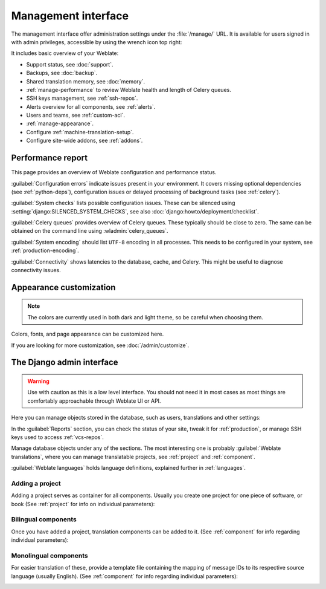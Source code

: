 .. _management-interface:

Management interface
====================

The management interface offer administration settings under the
:file:`/manage/` URL. It is available for users signed in with admin
privileges, accessible by using the wrench icon top right:

.. image:: /screenshots/support.webp

It includes basic overview of your Weblate:

* Support status, see :doc:`support`.
* Backups, see :doc:`backup`.
* Shared translation memory, see :doc:`memory`.
* :ref:`manage-performance` to review Weblate health and length of Celery queues.
* SSH keys management, see :ref:`ssh-repos`.
* Alerts overview for all components, see :ref:`alerts`.
* Users and teams, see :ref:`custom-acl`.
* :ref:`manage-appearance`.
* Configure :ref:`machine-translation-setup`.
* Configure site-wide addons, see :ref:`addons`.

.. _manage-performance:

Performance report
++++++++++++++++++

This page provides an overview of Weblate configuration and performance status.

:guilabel:`Configuration errors` indicate issues present in your environment.
It covers missing optional dependencies (see :ref:`python-deps`), configuration
issues or delayed processing of background tasks (see :ref:`celery`).

:guilabel:`System checks` lists possible configuration issues. These can be
silenced using :setting:`django:SILENCED_SYSTEM_CHECKS`, see also
:doc:`django:howto/deployment/checklist`.

:guilabel:`Celery queues` provides overview of Celery queues. These typically
should be close to zero. The same can be obtained on the command line using
:wladmin:`celery_queues`.

:guilabel:`System encoding` should list ``UTF-8`` encoding in all processes.
This needs to be configured in your system, see :ref:`production-encoding`.

:guilabel:`Connectivity` shows latencies to the database, cache, and Celery.
This might be useful to diagnose connectivity issues.


.. _manage-appearance:

Appearance customization
++++++++++++++++++++++++

.. versionadded:: 4.4

.. note::

   The colors are currently used in both dark and light theme, so be careful
   when choosing them.

Colors, fonts, and page appearance can be customized here.

.. image:: /screenshots/appearance-settings.webp

If you are looking for more customization, see :doc:`/admin/customize`.

.. _admin-interface:

The Django admin interface
++++++++++++++++++++++++++

.. warning::

   Use with caution as this is a low level interface. You should not need it
   in most cases as most things are comfortably approachable through Weblate UI or API.

Here you can manage objects stored in the database, such as users, translations
and other settings:

.. image:: /screenshots/admin.webp

In the :guilabel:`Reports` section, you can check the status of your site, tweak
it for :ref:`production`, or manage SSH keys used to access :ref:`vcs-repos`.

Manage database objects under any of the sections.
The most interesting one is probably :guilabel:`Weblate translations`,
where you can manage translatable projects, see :ref:`project` and :ref:`component`.

:guilabel:`Weblate languages` holds language definitions, explained further in
:ref:`languages`.

Adding a project
----------------

Adding a project serves as container for all components.
Usually you create one project for one piece of software, or book
(See :ref:`project` for info on individual parameters):

.. image:: /screenshots/add-project.webp

.. seealso::

   :ref:`project`

.. _bilingual:

Bilingual components
--------------------

Once you have added a project, translation components can be added to it.
(See :ref:`component` for info regarding individual parameters):

.. image:: /screenshots/add-component.webp

.. seealso::

   :ref:`component`,
   :ref:`bimono`

.. _monolingual:

Monolingual components
----------------------

For easier translation of these, provide a template file containing the
mapping of message IDs to its respective source language (usually English).
(See :ref:`component` for info regarding individual parameters):

.. image:: /screenshots/add-component-mono.webp

.. seealso::

   :ref:`component`,
   :ref:`bimono`
